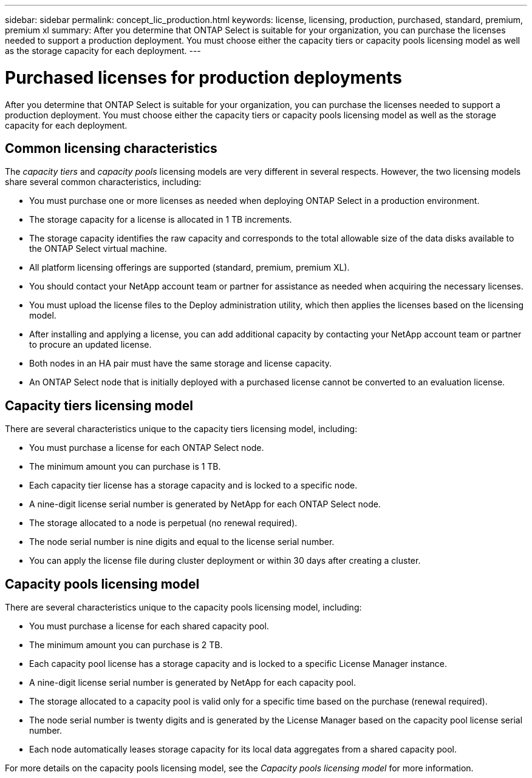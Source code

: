---
sidebar: sidebar
permalink: concept_lic_production.html
keywords: license, licensing, production, purchased, standard, premium, premium xl
summary: After you determine that ONTAP Select is suitable for your organization, you can purchase the licenses needed to support a production deployment. You must choose either the capacity tiers or capacity pools licensing model as well as the storage capacity for each deployment.
---

= Purchased licenses for production deployments
:hardbreaks:
:nofooter:
:icons: font
:linkattrs:
:imagesdir: ./media/

[.lead]
After you determine that ONTAP Select is suitable for your organization, you can purchase the licenses needed to support a production deployment. You must choose either the capacity tiers or capacity pools licensing model as well as the storage capacity for each deployment.

== Common licensing characteristics

The _capacity tiers_ and _capacity pools_ licensing models are very different in several respects. However, the two licensing models share several common characteristics, including:

* You must purchase one or more licenses as needed when deploying ONTAP Select in a production environment.
* The storage capacity for a license is allocated in 1 TB increments.
* The storage capacity identifies the raw capacity and corresponds to the total allowable size of the data disks available to the ONTAP Select virtual machine.
* All platform licensing offerings are supported (standard, premium, premium XL).
* You should contact your NetApp account team or partner for assistance as needed when acquiring the necessary licenses.
* You must upload the license files to the Deploy administration utility, which then applies the licenses based on the licensing model.
* After installing and applying a license, you can add additional capacity by contacting your NetApp account team or partner to procure an updated license.
* Both nodes in an HA pair must have the same storage and license capacity.
* An ONTAP Select node that is initially deployed with a purchased license cannot be converted to an evaluation license.

== Capacity tiers licensing model

There are several characteristics unique to the capacity tiers licensing model, including:

* You must purchase a license for each ONTAP Select node.
* The minimum amount you can purchase is 1 TB.
* Each capacity tier license has a storage capacity and is locked to a specific node.
* A nine-digit license serial number is generated by NetApp for each ONTAP Select node.
* The storage allocated to a node is perpetual (no renewal required).
* The node serial number is nine digits and equal to the license serial number.
* You can apply the license file during cluster deployment or within 30 days after creating a cluster.

== Capacity pools licensing model

There are several characteristics unique to the capacity pools licensing model, including:

* You must purchase a license for each shared capacity pool.
* The minimum amount you can purchase is 2 TB.
* Each capacity pool license has a storage capacity and is locked to a specific License Manager instance.
* A nine-digit license serial number is generated by NetApp for each capacity pool.
* The storage allocated to a capacity pool is valid only for a specific time based on the purchase (renewal required).
* The node serial number is twenty digits and is generated by the License Manager based on the capacity pool license serial number.
* Each node automatically leases storage capacity for its local data aggregates from a shared capacity pool.

For more details on the capacity pools licensing model, see the _Capacity pools licensing model_ for more information.
